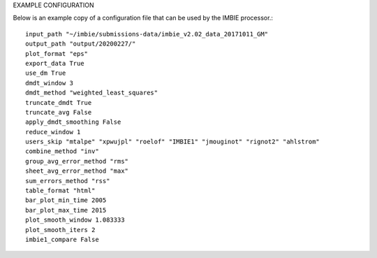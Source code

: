 EXAMPLE CONFIGURATION

Below is an example copy of a configuration file that can be used by the IMBIE processor.::

    input_path "~/imbie/submissions-data/imbie_v2.02_data_20171011_GM"
    output_path "output/20200227/"
    plot_format "eps"
    export_data True
    use_dm True
    dmdt_window 3
    dmdt_method "weighted_least_squares"
    truncate_dmdt True
    truncate_avg False
    apply_dmdt_smoothing False
    reduce_window 1
    users_skip "mtalpe" "xpwujpl" "roelof" "IMBIE1" "jmouginot" "rignot2" "ahlstrom"
    combine_method "inv"
    group_avg_error_method "rms"
    sheet_avg_error_method "max"
    sum_errors_method "rss"
    table_format "html"
    bar_plot_min_time 2005
    bar_plot_max_time 2015
    plot_smooth_window 1.083333
    plot_smooth_iters 2
    imbie1_compare False